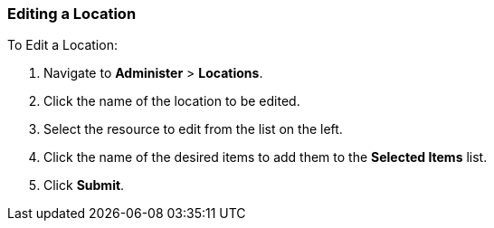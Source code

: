 [[sect-Red_Hat_Satellite-Administering_Red_Hat_Satellite-Editing_a_Location]]
=== Editing a Location

[[proc-Red_Hat_Satellite-Administering_Red_Hat_Satellite-Editing_a_Location-To_Edit_a_Location]]
.To Edit a Location:

. Navigate to *Administer* > *Locations*.
. Click the name of the location to be edited.
. Select the resource to edit from the list on the left.
. Click the name of the desired items to add them to the *Selected Items* list.
. Click *Submit*.
